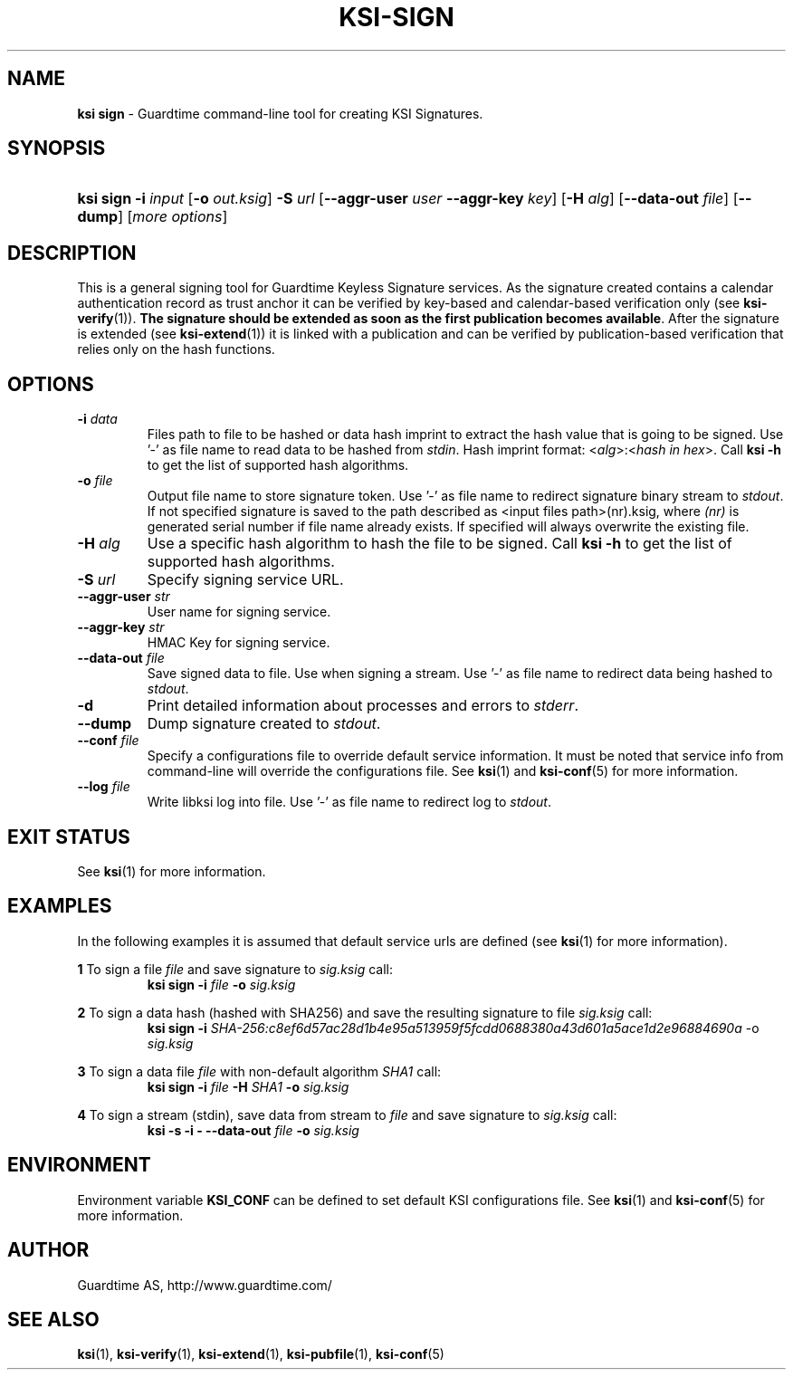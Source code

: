 .TH KSI-SIGN 1
.\"
.\"
.\"
.SH NAME
\fBksi sign \fR- Guardtime command-line tool for creating KSI Signatures.
.\"
.\"
.SH SYNOPSIS
.HP 4
\fBksi sign -i \fIinput \fR[\fB-o \fIout.ksig\fR] \fB-S \fIurl \fR[\fB--aggr-user \fIuser \fB--aggr-key \fIkey\fR] \fR[\fB-H \fIalg\fR] [\fB--data-out \fIfile\fR] [\fB--dump\fR] [\fImore options\fR]
.br
.\"
.\"
.SH DESCRIPTION
.\"
This is a general signing tool for Guardtime Keyless Signature services. As the signature created contains a calendar authentication record as trust anchor it can be verified by key-based and calendar-based verification only (see \fBksi-verify\fR(1)). \fBThe signature should be extended as soon as the first publication becomes available\fR. After the signature is extended (see \fBksi-extend\fR(1)) it is linked with a publication and can be verified by publication-based verification that relies only on the hash functions.
.\"
.\"
.SH OPTIONS
.\"
.TP
\fB-i \fIdata\fR
Files path to file to be hashed or data hash imprint to extract the hash value that is going to be signed. Use '-' as file name to read data to be hashed from \fIstdin\fR. Hash imprint format: <\fIalg\fR>:<\fIhash in hex\fR>. Call \fBksi -h \fRto get the list of supported hash algorithms.
.\"
.TP
\fB-o \fIfile\fR
Output file name to store signature token. Use '-' as file name to redirect signature binary stream to \fIstdout\fR. If not specified signature is saved to the path described as <input files path>(nr).ksig, where \fI(nr)\fR is generated serial number if file name already exists. If specified will always overwrite the existing file.
.\"
.TP
\fB-H \fIalg\fR
Use a specific hash algorithm to hash the file to be signed. Call \fBksi -h \fRto get the list of supported hash algorithms.
.\"
.TP
\fB-S \fIurl\fR
Specify signing service URL.
.\"
.TP
\fB--aggr-user \fIstr\fR
User name for signing service.
.\"
.TP
\fB--aggr-key \fIstr\fR
HMAC Key for signing service.
.\"
.TP
\fB--data-out \fIfile\fR
Save signed data to file. Use when signing a stream. Use '-' as file name to redirect data being hashed to \fIstdout\fR.
.\"
.TP
\fB-d\fR
Print detailed information about processes and errors to \fIstderr\fR.
.\"
.TP
\fB--dump\fR
Dump signature created to \fIstdout\fR.
.\"
.TP
\fB--conf \fIfile\fR
Specify a configurations file to override default service information. It must be noted that service info from command-line will override the configurations file. See \fBksi\fR(1) and \fBksi-conf\fR(5) for more information.
.\"
.TP
\fB--log \fIfile\fR
Write libksi log into file. Use '-' as file name to redirect log to \fIstdout\fR.
.br
.\"
.\"
.\"
.SH EXIT STATUS
See \fBksi\fR(1) for more information.
.\"
.\"
.\"
.SH EXAMPLES
.\"
In the following examples it is assumed that default service urls are defined (see \fBksi\fR(1) \fRfor more information).

\fB1\fR To sign a file \fIfile\fR and save signature to \fIsig.ksig\fR call:
.RS
\fBksi sign -i \fIfile\fR \fB-o \fIsig.ksig\fR
.RE

\fB2\fR To sign a data hash (hashed with SHA256) and save the resulting signature to file \fIsig.ksig\fR call:
.RS
\fBksi sign -i\fI SHA-256:c8ef6d57ac28d1b4e95a513959f5fcdd0688380a43d601a5ace1d2e96884690a\fR -o \fIsig.ksig\fB
.RE

\fB3\fR To sign a data file \fIfile\fR with non-default algorithm \fI SHA1\fR call:
.RS
\fBksi sign -i \fIfile\fB -H\fI SHA1\fB -o\fI sig.ksig\fR 
.RE

\fB4\fR To sign a stream (stdin), save data from stream to \fIfile\fR and save signature to \fIsig.ksig\fR call:
.RS
\fBksi -s -i - --data-out \fIfile\fB -o \fIsig.ksig\fR
.RE
.\"
.\"
.\"
.SH ENVIRONMENT
Environment variable \fBKSI_CONF \fR can be defined to set default KSI configurations file. See \fBksi\fR(1) and \fBksi-conf\fR(5) for more information.

.SH AUTHOR

Guardtime AS, http://www.guardtime.com/

.SH SEE ALSO	
\fBksi\fR(1), \fBksi-verify\fR(1), \fBksi-extend\fR(1), \fBksi-pubfile\fR(1), \fBksi-conf\fR(5)